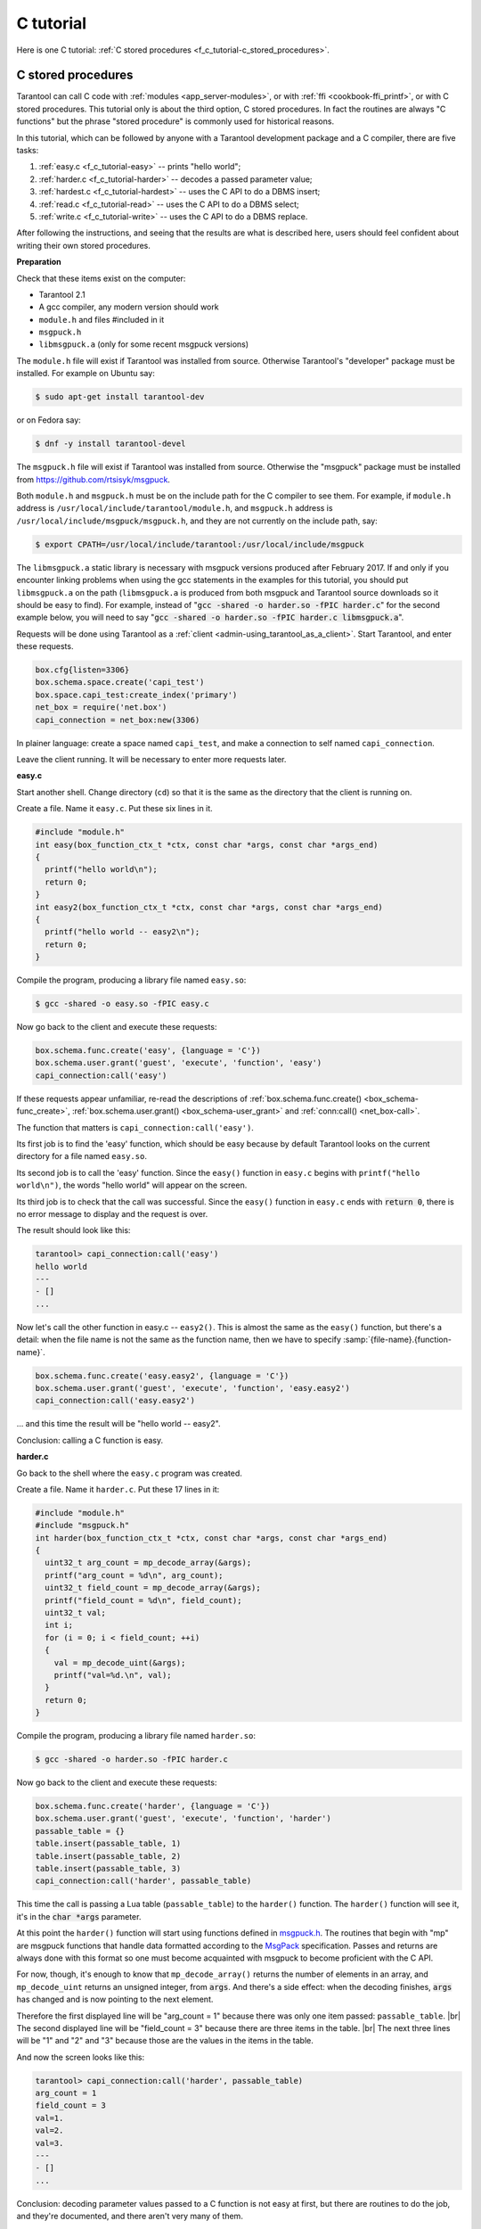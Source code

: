 ================================================================================
C tutorial
================================================================================

Here is one C tutorial:
:ref:`C stored procedures <f_c_tutorial-c_stored_procedures>`.

.. _f_c_tutorial-c_stored_procedures:

--------------------------------------------------------------------------------
C stored procedures
--------------------------------------------------------------------------------

Tarantool can call C code with :ref:`modules <app_server-modules>`,
or with :ref:`ffi <cookbook-ffi_printf>`,
or with C stored procedures.
This tutorial only is about the third option, C stored procedures.
In fact the routines are always "C functions" but the phrase
"stored procedure" is commonly used for historical reasons.

In this tutorial, which can be followed by anyone with a Tarantool
development package and a C compiler, there are five tasks:

(1) :ref:`easy.c <f_c_tutorial-easy>` -- prints "hello world";
(2) :ref:`harder.c <f_c_tutorial-harder>` -- decodes a passed parameter value;
(3) :ref:`hardest.c <f_c_tutorial-hardest>` -- uses the C API to do a DBMS insert;
(4) :ref:`read.c <f_c_tutorial-read>` -- uses the C API to do a DBMS select;
(5) :ref:`write.c <f_c_tutorial-write>` -- uses the C API to do a DBMS replace.

After following the instructions, and seeing that the results
are what is described here, users should feel confident about
writing their own stored procedures.

**Preparation**

Check that these items exist on the computer:

* Tarantool 2.1
* A gcc compiler, any modern version should work
* ``module.h`` and files #included in it
* ``msgpuck.h``
* ``libmsgpuck.a`` (only for some recent msgpuck versions)

The ``module.h`` file will exist if Tarantool was installed from source.
Otherwise Tarantool's "developer" package must be installed.
For example on Ubuntu say:

.. code-block:: console

    $ sudo apt-get install tarantool-dev

or on Fedora say:

.. code-block:: console

    $ dnf -y install tarantool-devel

The ``msgpuck.h`` file will exist if Tarantool was installed from source.
Otherwise the "msgpuck" package must be installed from
`https://github.com/rtsisyk/msgpuck <https://github.com/rtsisyk/msgpuck>`_.

Both ``module.h`` and ``msgpuck.h`` must be on the include path for the
C compiler to see them.
For example, if ``module.h`` address is ``/usr/local/include/tarantool/module.h``,
and ``msgpuck.h`` address is ``/usr/local/include/msgpuck/msgpuck.h``,
and they are not currently on the include path, say:

.. code-block:: console

    $ export CPATH=/usr/local/include/tarantool:/usr/local/include/msgpuck

The ``libmsgpuck.a`` static library is necessary with msgpuck versions
produced after February 2017. If and only if you encounter linking
problems when using the gcc statements in the examples for this tutorial, you should
put ``libmsgpuck.a`` on the path (``libmsgpuck.a`` is produced from both msgpuck
and Tarantool source downloads so it should be easy to find). For
example, instead of ":code:`gcc -shared -o harder.so -fPIC harder.c`"
for the second example below, you will need to say
":code:`gcc -shared -o harder.so -fPIC harder.c libmsgpuck.a`".

Requests will be done using Tarantool as a
:ref:`client <admin-using_tarantool_as_a_client>`.
Start Tarantool, and enter these requests.

.. code-block:: lua

    box.cfg{listen=3306}
    box.schema.space.create('capi_test')
    box.space.capi_test:create_index('primary')
    net_box = require('net.box')
    capi_connection = net_box:new(3306)

In plainer language: create a space named ``capi_test``,
and make a connection to self named ``capi_connection``.

Leave the client running. It will be necessary to enter more requests later.

.. _f_c_tutorial-easy:

**easy.c**

Start another shell. Change directory (``cd``) so that it is
the same as the directory that the client is running on.

Create a file. Name it ``easy.c``. Put these six lines in it.

.. code-block:: c

    #include "module.h"
    int easy(box_function_ctx_t *ctx, const char *args, const char *args_end)
    {
      printf("hello world\n");
      return 0;
    }
    int easy2(box_function_ctx_t *ctx, const char *args, const char *args_end)
    {
      printf("hello world -- easy2\n");
      return 0;
    }


Compile the program, producing a library file named ``easy.so``:

.. code-block:: console

    $ gcc -shared -o easy.so -fPIC easy.c

Now go back to the client and execute these requests:

.. code-block:: lua

    box.schema.func.create('easy', {language = 'C'})
    box.schema.user.grant('guest', 'execute', 'function', 'easy')
    capi_connection:call('easy')

If these requests appear unfamiliar,
re-read the descriptions of
:ref:`box.schema.func.create() <box_schema-func_create>`,
:ref:`box.schema.user.grant() <box_schema-user_grant>`
and :ref:`conn:call() <net_box-call>`.

The function that matters is ``capi_connection:call('easy')``.

Its first job is to find the 'easy' function, which should
be easy because by default Tarantool looks on the current
directory for a file named ``easy.so``.

Its second job is to call the 'easy' function.
Since the ``easy()`` function in ``easy.c`` begins with ``printf("hello world\n")``,
the words "hello world" will appear on the screen.

Its third job is to check that the call was successful.
Since the ``easy()`` function in ``easy.c`` ends with :code:`return 0`,
there is no error message to display and the request is over.

The result should look like this:

.. code-block:: tarantoolsession

    tarantool> capi_connection:call('easy')
    hello world
    ---
    - []
    ...

Now let's call the other function in easy.c -- ``easy2()``.
This is almost the same as the ``easy()`` function, but there's a detail:
when the file name is not the same as the function name,
then we have to specify
:samp:`{file-name}.{function-name}`.

.. code-block:: lua

    box.schema.func.create('easy.easy2', {language = 'C'})
    box.schema.user.grant('guest', 'execute', 'function', 'easy.easy2')
    capi_connection:call('easy.easy2')

... and this time the result will be "hello world -- easy2".

Conclusion: calling a C function is easy.

.. _f_c_tutorial-harder:

**harder.c**

Go back to the shell where the ``easy.c`` program was created.

Create a file. Name it ``harder.c``. Put these 17 lines in it:

.. code-block:: c

    #include "module.h"
    #include "msgpuck.h"
    int harder(box_function_ctx_t *ctx, const char *args, const char *args_end)
    {
      uint32_t arg_count = mp_decode_array(&args);
      printf("arg_count = %d\n", arg_count);
      uint32_t field_count = mp_decode_array(&args);
      printf("field_count = %d\n", field_count);
      uint32_t val;
      int i;
      for (i = 0; i < field_count; ++i)
      {
        val = mp_decode_uint(&args);
        printf("val=%d.\n", val);
      }
      return 0;
    }

Compile the program, producing a library file named ``harder.so``:

.. code-block:: console

    $ gcc -shared -o harder.so -fPIC harder.c

Now go back to the client and execute these requests:

.. code-block:: lua

    box.schema.func.create('harder', {language = 'C'})
    box.schema.user.grant('guest', 'execute', 'function', 'harder')
    passable_table = {}
    table.insert(passable_table, 1)
    table.insert(passable_table, 2)
    table.insert(passable_table, 3)
    capi_connection:call('harder', passable_table)

This time the call is passing a Lua table (``passable_table``)
to the ``harder()`` function. The ``harder()`` function will see it,
it's in the :code:`char *args` parameter.

At this point the ``harder()`` function will start using functions
defined in `msgpuck.h <http://rtsisyk.github.io/msgpuck>`_.
The routines that begin with "mp" are msgpuck functions that
handle data formatted according to the MsgPack_ specification.
Passes and returns are always done with this format so
one must become acquainted with msgpuck
to become proficient with the C API.

For now, though, it's enough to know that ``mp_decode_array()``
returns the number of elements in an array, and ``mp_decode_uint``
returns an unsigned integer, from :code:`args`. And there's a side
effect: when the decoding finishes, :code:`args` has changed
and is now pointing to the next element.

Therefore the first displayed line will be "arg_count = 1"
because there was only one item passed: ``passable_table``. |br|
The second displayed line will be "field_count = 3"
because there are three items in the table. |br|
The next three lines will be "1" and "2" and "3"
because those are the values in the items in the table.

And now the screen looks like this:

.. code-block:: tarantoolsession

    tarantool> capi_connection:call('harder', passable_table)
    arg_count = 1
    field_count = 3
    val=1.
    val=2.
    val=3.
    ---
    - []
    ...

Conclusion: decoding parameter values passed to a
C function is not easy at first, but there are routines
to do the job, and they're documented, and there aren't
very many of them.

.. _f_c_tutorial-hardest:

**hardest.c**

Go back to the shell where the ``easy.c``
and the ``harder.c`` programs were created.

Create a file. Name it ``hardest.c``. Put these 13 lines in it:

.. code-block:: c

    #include "module.h"
    #include "msgpuck.h"
    int hardest(box_function_ctx_t *ctx, const char *args, const char *args_end)
    {
      uint32_t space_id = box_space_id_by_name("capi_test", strlen("capi_test"));
      char tuple[1024]; /* Must be big enough for mp_encode results */
      char *tuple_pointer = tuple;
      tuple_pointer = mp_encode_array(tuple_pointer, 2);
      tuple_pointer = mp_encode_uint(tuple_pointer, 10000);
      tuple_pointer = mp_encode_str(tuple_pointer, "String 2", 8);
      int n = box_insert(space_id, tuple, tuple_pointer, NULL);
      return n;
    }

Compile the program, producing a library file named ``hardest.so``:

.. code-block:: console

    $ gcc -shared -o hardest.so -fPIC hardest.c

Now go back to the client and execute these requests:

.. code-block:: lua

    box.schema.func.create('hardest', {language = "C"})
    box.schema.user.grant('guest', 'execute', 'function', 'hardest')
    box.schema.user.grant('guest', 'read,write', 'space', 'capi_test')
    capi_connection:call('hardest')

This time the C function is doing three things:

(1) finding the numeric identifier of the ``capi_test`` space
    by calling ``box_space_id_by_name()``;
(2) formatting a tuple using more ``msgpuck.h`` functions;
(3) inserting a tuple using ``box_insert()``.

.. WARNING::

    ``char tuple[1024];`` is used here as just a quick way
    of saying "allocate more than enough bytes". For serious
    programs the developer must be careful to allow enough space for
    all the bytes that the ``mp_encode`` routines will use up.

Now, still on the client, execute this request:

.. code-block:: lua

    box.space.capi_test:select()

The result should look like this:

.. code-block:: tarantoolsession

    tarantool> box.space.capi_test:select()
    ---
    - - [10000, 'String 2']
    ...

This proves that the ``hardest()`` function succeeded, but
where did :ref:`box_space_id_by_name() <box-box_space_id_by_name>` and
:ref:`box_insert() <box-box_insert>` come from?
Answer: the :ref:`C API <index-c_api_reference>`.

.. _f_c_tutorial-read:

**read.c**

Go back to the shell where the ``easy.c``
and the ``harder.c`` and the ``hardest.c`` programs were created.

Create a file. Name it ``read.c``. Put these 43 lines in it:

.. code-block:: c

    #include "module.h"
    #include <msgpuck.h>
    int read(box_function_ctx_t *ctx, const char *args, const char *args_end)
    {
      char tuple_buf[1024];      /* where the raw MsgPack tuple will be stored */
      uint32_t space_id = box_space_id_by_name("capi_test", strlen("capi_test"));
      uint32_t index_id = 0;     /* The number of the space's first index */
      uint32_t key = 10000;      /* The key value that box_insert() used */
      mp_encode_array(tuple_buf, 0); /* clear */
      box_tuple_format_t *fmt = box_tuple_format_default();
      box_tuple_t *tuple = box_tuple_new(fmt, tuple_buf, tuple_buf+512);
      assert(tuple != NULL);
      char key_buf[16];          /* Pass key_buf = encoded key = 1000 */
      char *key_end = key_buf;
      key_end = mp_encode_array(key_end, 1);
      key_end = mp_encode_uint(key_end, key);
      assert(key_end < key_buf + sizeof(key_buf));
      /* Get the tuple. There's no box_select() but there's this. */
      int r = box_index_get(space_id, index_id, key_buf, key_end, &tuple);
      assert(r == 0);
      assert(tuple != NULL);
      /* Get each field of the tuple + display what you get. */
      int field_no;             /* The first field number is 0. */
      for (field_no = 0; field_no < 2; ++field_no)
      {
        const char *field = box_tuple_field(tuple, field_no);
        assert(field != NULL);
        assert(mp_typeof(*field) == MP_STR || mp_typeof(*field) == MP_UINT);
        if (mp_typeof(*field) == MP_UINT)
        {
          uint32_t uint_value = mp_decode_uint(&field);
          printf("uint value=%u.\n", uint_value);
        }
        else /* if (mp_typeof(*field) == MP_STR) */
        {
          const char *str_value;
          uint32_t str_value_length;
          str_value = mp_decode_str(&field, &str_value_length);
          printf("string value=%.*s.\n", str_value_length, str_value);
        }
      }
      return 0;
    }

Compile the program, producing a library file named ``read.so``:

.. code-block:: console

    $ gcc -shared -o read.so -fPIC read.c

Now go back to the client and execute these requests:

.. code-block:: lua

    box.schema.func.create('read', {language = "C"})
    box.schema.user.grant('guest', 'execute', 'function', 'read')
    box.schema.user.grant('guest', 'read,write', 'space', 'capi_test')
    capi_connection:call('read')

This time the C function is doing four things:

(1) once again, finding the numeric identifier of the ``capi_test`` space
    by calling ``box_space_id_by_name()``;
(2) formatting a search key = 10000 using more ``msgpuck.h`` functions;
(3) getting a tuple using ``box_index_get()``;
(4) going through the tuple's fields with ``box_tuple_get()`` and then
    decoding each field depending on its type. In this case, since
    what we are getting is the tuple that we inserted with ``hardest.c``,
    we know in advance that the type is either MP_UINT or MP_STR;
    however, it's very common to have a case statement here with one
    option for each possible type.

The result of ``capi_connection:call('read')`` should look like this:

.. code-block:: tarantoolsession

    tarantool> capi_connection:call('read')
    uint value=10000.
    string value=String 2.
    ---
    - []
    ...

This proves that the ``read()`` function succeeded.
Once again the important functions that start with `box`
-- :ref:`box_index_get() <c_api-box_index-box_index_get>` and
:ref:`box_tuple_field() <c_api-tuple-box_tuple_field>` --
came from the :ref:`C API <index-c_api_reference>`.

.. _f_c_tutorial-write:

**write.c**

Go back to the shell where the programs ``easy.c``, ``harder.c``, ``hardest.c``
and ``read.c`` were created.

Create a file. Name it ``write.c``. Put these 24 lines in it:

.. code-block:: c

    #include "module.h"
    #include <msgpuck.h>
    int write(box_function_ctx_t *ctx, const char *args, const char *args_end)
    {
      static const char *space = "capi_test";
      char tuple_buf[1024]; /* Must be big enough for mp_encode results */
      uint32_t space_id = box_space_id_by_name(space, strlen(space));
      if (space_id == BOX_ID_NIL) {
        return box_error_set(__FILE__, __LINE__, ER_PROC_C,
        "Can't find space %s", "capi_test");
      }
      char *tuple_end = tuple_buf;
      tuple_end = mp_encode_array(tuple_end, 2);
      tuple_end = mp_encode_uint(tuple_end, 1);
      tuple_end = mp_encode_uint(tuple_end, 22);
      box_txn_begin();
      if (box_replace(space_id, tuple_buf, tuple_end, NULL) != 0)
        return -1;
      box_txn_commit();
      fiber_sleep(0.001);
      struct tuple *tuple = box_tuple_new(box_tuple_format_default(),
                                          tuple_buf, tuple_end);
      return box_return_tuple(ctx, tuple);
    }

Compile the program, producing a library file named ``write.so``:

.. code-block:: console

    $ gcc -shared -o write.so -fPIC write.c

Now go back to the client and execute these requests:

.. code-block:: lua

    box.schema.func.create('write', {language = "C"})
    box.schema.user.grant('guest', 'execute', 'function', 'write')
    box.schema.user.grant('guest', 'read,write', 'space', 'capi_test')
    capi_connection:call('write')

This time the C function is doing six things:

(1) once again, finding the numeric identifier of the ``capi_test`` space
    by calling ``box_space_id_by_name()``;
(2) making a new tuple;
(3) starting a transaction;
(4) replacing a tuple in ``box.space.capi_test``
(5) ending a transaction;
(6) the final line is a replacement for the loop in ``read.c`` --
    instead of getting each field and printing it, use the
    ``box_return_tuple(...)`` function to return the entire tuple
    to the caller and let the caller display it.

The result of ``capi_connection:call('write')`` should look like this:

.. code-block:: tarantoolsession

    tarantool> capi_connection:call('write')
    ---
    - [[1, 22]]
    ...

This proves that the ``write()`` function succeeded.
Once again the important functions that start with `box`
-- :ref:`box_txn_begin() <txn-box_txn_begin>`,
:ref:`box_txn_commit() <txn-box_txn_commit>` and
:ref:`box_return_tuple() <box-box_return_tuple>` --
came from the :ref:`C API <index-c_api_reference>`.

Conclusion: the long description of the whole C API is
there for a good reason.
All of the functions in it can be called from C functions
which are called from Lua.
So C "stored procedures" have full access to the database.

**Cleaning up**

* Get rid of each of the function tuples with
  :ref:`box.schema.func.drop <box_schema-func_drop>`.
* Get rid of the ``capi_test`` space with
  :ref:`box.schema.capi_test:drop() <box_space-drop>`.
* Remove the ``.c`` and ``.so`` files that were created for this
  tutorial.

**An example in the test suite**

Download the source code of Tarantool. Look in a subdirectory
:code:`test/box`. Notice that there is a file named
:code:`tuple_bench.test.lua` and another file named
:code:`tuple_bench.c`. Examine the Lua file and observe
that it is calling a function in the C file, using the
same techniques that this tutorial has shown.

Conclusion: parts of the standard test suite
use C stored procedures, and they must work,
because releases don't happen if Tarantool doesn't pass the tests.

.. _MsgPack: http://msgpack.org/

